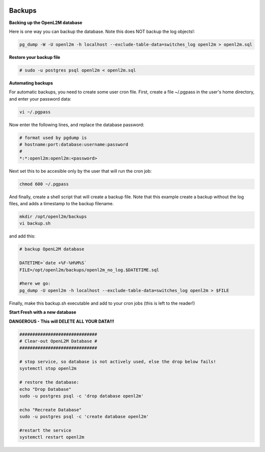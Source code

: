 .. image:: ../_static/openl2m_logo.png

=======
Backups
=======

**Backing up the OpenL2M database**

Here is one way you can backup the database.
Note this does NOT backup the log objects!:

.. code-block:: bash

  pg_dump -W -U openl2m -h localhost --exclude-table-data=switches_log openl2m > openl2m.sql

**Restore your backup file**

.. code-block:: bash

  # sudo -u postgres psql openl2m < openl2m.sql

**Automating backups**

For automatic backups, you need to create some user cron file. First, create a file ~/.pgpass in the user's home directory, and enter your password data:

.. code-block:: bash

  vi ~/.pgpass

Now enter the following lines, and replace the database password:

.. code-block:: bash

  # format used by pgdump is
  # hostname:port:database:username:password
  #
  *:*:openl2m:openl2m:<password>

Next set this to be accesible only by the user that will run the cron job:

.. code-block:: bash

  chmod 600 ~/.pgpass

And finally, create a shell script that will create a backup file. Note that this
example create a backup without the log files, and adds a timestamp to the backup filename.

.. code-block:: bash

  mkdir /opt/openl2m/backups
  vi backup.sh

and add this:

.. code-block:: bash

  # backup OpenL2M database

  DATETIME=`date +%F-%H%M%S`
  FILE=/opt/openl2m/backups/openl2m_no_log.$DATETIME.sql

  #here we go:
  pg_dump -U openl2m -h localhost --exclude-table-data=switches_log openl2m > $FILE


Finally, make this backup.sh executable and add to your cron jobs (this is left to the reader!)


**Start Fresh with a new database**

**DANGEROUS - This will DELETE ALL YOUR DATA!!!**

.. code-block:: bash

  ##############################
  # Clear-out OpenL2M Database #
  ##############################

  # stop service, so database is not actively used, else the drop below fails!
  systemctl stop openl2m

  # restore the database:
  echo "Drop Database"
  sudo -u postgres psql -c 'drop database openl2m'

  echo "Recreate Database"
  sudo -u postgres psql -c 'create database openl2m'

  #restart the service
  systemctl restart openl2m
